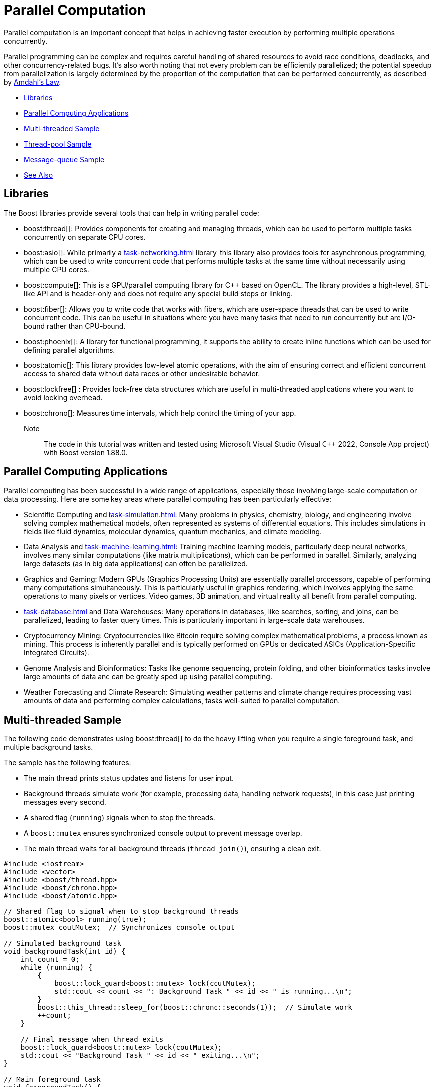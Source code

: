 ////
Copyright (c) 2024 The C++ Alliance, Inc. (https://cppalliance.org)

Distributed under the Boost Software License, Version 1.0. (See accompanying
file LICENSE_1_0.txt or copy at http://www.boost.org/LICENSE_1_0.txt)

Official repository: https://github.com/boostorg/website-v2-docs
////
= Parallel Computation
:navtitle: Parallel Computation

Parallel computation is an important concept that helps in achieving faster execution by performing multiple operations concurrently. 

Parallel programming can be complex and requires careful handling of shared resources to avoid race conditions, deadlocks, and other concurrency-related bugs. It's also worth noting that not every problem can be efficiently parallelized; the potential speedup from parallelization is largely determined by the proportion of the computation that can be performed concurrently, as described by https://en.wikipedia.org/wiki/Amdahl%27s_law[Amdahl's Law].

[square]
* <<Libraries>>
* <<Parallel Computing Applications>>
* <<Multi-threaded Sample>>
* <<Thread-pool Sample>>
* <<Message-queue Sample>>
* <<See Also>>

== Libraries

The Boost libraries provide several tools that can help in writing parallel code:

[circle]
* boost:thread[]: Provides components for creating and managing threads, which can be used to perform multiple tasks concurrently on separate CPU cores.

* boost:asio[]: While primarily a xref:task-networking.adoc[] library, this library also provides tools for asynchronous programming, which can be used to write concurrent code that performs multiple tasks at the same time without necessarily using multiple CPU cores.

* boost:compute[]: This is a GPU/parallel computing library for pass:[C++] based on OpenCL. The library provides a high-level, STL-like API and is header-only and does not require any special build steps or linking.

* boost:fiber[]: Allows you to write code that works with fibers, which are user-space threads that can be used to write concurrent code. This can be useful in situations where you have many tasks that need to run concurrently but are I/O-bound rather than CPU-bound.

* boost:phoenix[]: A library for functional programming, it supports the ability to create inline functions which can be used for defining parallel algorithms.

* boost:atomic[]: This library provides low-level atomic operations, with the aim of ensuring correct and efficient concurrent access to shared data without data races or other undesirable behavior.

* boost:lockfree[] : Provides lock-free data structures which are useful in multi-threaded applications where you want to avoid locking overhead.

* boost:chrono[]: Measures time intervals, which help control the timing of your app.

Note:: The code in this tutorial was written and tested using Microsoft Visual Studio (Visual C++ 2022, Console App project) with Boost version 1.88.0.

== Parallel Computing Applications

Parallel computing has been successful in a wide range of applications, especially those involving large-scale computation or data processing. Here are some key areas where parallel computing has been particularly effective:

[circle]
* Scientific Computing and xref:task-simulation.adoc[]: Many problems in physics, chemistry, biology, and engineering involve solving complex mathematical models, often represented as systems of differential equations. This includes simulations in fields like fluid dynamics, molecular dynamics, quantum mechanics, and climate modeling.

* Data Analysis and xref:task-machine-learning.adoc[]: Training machine learning models, particularly deep neural networks, involves many similar computations (like matrix multiplications), which can be performed in parallel. Similarly, analyzing large datasets (as in big data applications) can often be parallelized.

* Graphics and Gaming: Modern GPUs (Graphics Processing Units) are essentially parallel processors, capable of performing many computations simultaneously. This is particularly useful in graphics rendering, which involves applying the same operations to many pixels or vertices. Video games, 3D animation, and virtual reality all benefit from parallel computing.

* xref:task-database.adoc[] and Data Warehouses: Many operations in databases, like searches, sorting, and joins, can be parallelized, leading to faster query times. This is particularly important in large-scale data warehouses.

* Cryptocurrency Mining: Cryptocurrencies like Bitcoin require solving complex mathematical problems, a process known as mining. This process is inherently parallel and is typically performed on GPUs or dedicated ASICs (Application-Specific Integrated Circuits).

* Genome Analysis and Bioinformatics: Tasks like genome sequencing, protein folding, and other bioinformatics tasks involve large amounts of data and can be greatly sped up using parallel computing.

* Weather Forecasting and Climate Research: Simulating weather patterns and climate change requires processing vast amounts of data and performing complex calculations, tasks well-suited to parallel computation.

== Multi-threaded Sample

The following code demonstrates using boost:thread[] to do the heavy lifting when you require a single foreground task, and multiple background tasks. 

The sample has the following features:

* The main thread prints status updates and listens for user input.
* Background threads simulate work (for example, processing data, handling network requests), in this case just printing messages every second.
* A shared flag (`running`) signals when to stop the threads.
* A `boost::mutex` ensures synchronized console output to prevent message overlap.
* The main thread waits for all background threads (`thread.join()`), ensuring a clean exit.

[source,cpp]
----
#include <iostream>
#include <vector>
#include <boost/thread.hpp>
#include <boost/chrono.hpp>
#include <boost/atomic.hpp>

// Shared flag to signal when to stop background threads
boost::atomic<bool> running(true);
boost::mutex coutMutex;  // Synchronizes console output

// Simulated background task
void backgroundTask(int id) {
    int count = 0;
    while (running) {
        {
            boost::lock_guard<boost::mutex> lock(coutMutex);
            std::cout << count << ": Background Task " << id << " is running...\n";
        }
        boost::this_thread::sleep_for(boost::chrono::seconds(1));  // Simulate work
        ++count;
    }

    // Final message when thread exits
    boost::lock_guard<boost::mutex> lock(coutMutex);
    std::cout << "Background Task " << id << " exiting...\n";
}

// Main foreground task
void foregroundTask() {
    std::string input;
    while (running) {
        {
            boost::lock_guard<boost::mutex> lock(coutMutex);
            std::cout << "Foreground: Type 'x' then <return> to exit.\n\n";
        }
        std::cin >> input;

        if (input == "x") {
            std::cout << "\nForeground task exiting...\n\n";
            running = false;
        }
    }
}

// Entry point
int main() {
    const int numThreads = 3;  // Number of background threads
    std::vector<boost::thread> workers;

    // Start background threads
    for (int i = 0; i < numThreads; ++i) {
        workers.emplace_back(backgroundTask, i + 1);
    }

    // Start foreground task (user interaction)
    foregroundTask();

    // Wait for all background threads to finish
    for (auto& thread : workers) {
        thread.join();
    }

    std::cout << "All threads exited. Program shutting down.\n";
    return 0;
}

----

Run the program:

[source,text]
----
Foreground: Type 'x' then <return> to exit.

0: Background Task 3 is running...
0: Background Task 2 is running...
0: Background Task 1 is running...
1: Background Task 1 is running...
1: Background Task 3 is running...
1: Background Task 2 is running...
x

Foreground task exiting...

Background Task 2 exiting...
Background Task 1 exiting...
Background Task 3 exiting...
All threads exited. Program shutting down.

----

== Thread-pool Sample

Starting with the multi-threaded code above. If we engage the thread management features of boost:asio[], and the thread-safe counting of boost:atomic[], we reduce the need to manually handle the management of threads. In particular, the updated sample:

* Uses `boost::asio::thread_pool` instead of manually managing threads.
* Handles atomic operations with `boost::atomic` for thread-safe counters.
* Requires tasks to execute in a pool, instead of fixed background threads.
* Adds a graceful shutdown, allowing running tasks to finish before exiting.

[source,cpp]
----
#include <iostream>
#include <boost/asio.hpp>
#include <boost/thread.hpp>
#include <boost/atomic.hpp>
#include <boost/chrono.hpp>

boost::atomic<bool> running(true);  // Atomic flag to signal threads to stop
boost::atomic<int> taskCounter(0);  // Tracks running tasks
boost::mutex coutMutex;             // Synchronizes console output

const int max_tasks = 4;

// Simulated background task
void backgroundTask(int id) {
    taskCounter++;  // Increment task count
    int count = 0;
    while (running) {
        {
            boost::lock_guard<boost::mutex> lock(coutMutex);
            std::cout << count++ << ") Task " << id << " is running... (Active tasks: "
                << taskCounter.load() << ")\n";
        }
        boost::this_thread::sleep_for(boost::chrono::seconds(1));  // Simulate work
    }

    taskCounter--;  // Decrement task count
    boost::lock_guard<boost::mutex> lock(coutMutex);
    std::cout << "Task " << id << " exiting...\n";
}

// Foreground task handling user input
void foregroundTask(boost::asio::thread_pool& pool) {
    std::string input;
    while (running) {
        {
            boost::lock_guard<boost::mutex> lock(coutMutex);
            std::cout << "Foreground: Type 'x' <return> to exit, 'a' <return> to add a task.\n";
        }
        std::cin >> input;

        if (input == "x") {
            running = false;
        }
        else if (input == "a" && taskCounter < max_tasks) {
            static boost::atomic<int> taskId(0);
            boost::asio::post(pool, [id = ++taskId] { backgroundTask(id); });
        }
    }
}

// Main function
int main() {
    boost::asio::thread_pool pool(max_tasks);  // Thread pool with max_tasks worker threads

    // Start foreground task
    foregroundTask(pool);

    // Wait for all tasks in the pool to complete
    pool.join();

    std::cout << "\nAll tasks completed. Program shutting down.\n";
    return 0;
}

----

Run the program and you should get output similar to this:

[source,text]
----
...
10) Task 1 is running... (Active tasks: 2)
a

Foreground: Type 'x' <return> to exit, 'a' <return> to add a task.
0) Task 3 is running... (Active tasks: 3)
5) Task 2 is running... (Active tasks: 3)
11) Task 1 is running... (Active tasks: 3)
6) Task 2 is running... (Active tasks: 3)
1) Task 3 is running... (Active tasks: 3)
12) Task 1 is running... (Active tasks: 3)

x
Task 1 exiting...
Task 3 exiting...
Task 2 exiting...
----

== Message-queue Sample

For message queues, consider the following sample using boost:fiber[], where you can type messages manually, starting with a receiver Id, and a receiver fiber prints the messages from the queue, if the message is for that receiver.

This simulates a very lightweight fiber-based message loop using user input. Receivers 1 and 2 only take messages where they have been identified as the desired receiver. Receiver 3 takes any message, and as such is the _fallback handler_. For example:

image::message-queue.png[]

Now for the code:

[source,cpp]
----
#include <boost/fiber/all.hpp>
#include <iostream>
#include <queue>
#include <string>
#include <atomic>

class MessageQueue {
public:
    void send(const std::string& msg) {
        std::unique_lock<boost::fibers::mutex> lock(mutex_);
        queue_.push(msg);
        cond_.notify_one();
    }

    std::string receive(std::string to) {
        std::unique_lock<boost::fibers::mutex> lock(mutex_);
        cond_.wait(lock, [this]() { return !queue_.empty(); });
        std::string msg = queue_.front();
        if (msg[0] == to[0] || to[0] == 'x' || msg == "/quit")
        {
            queue_.pop();
            return msg;
        }
        else
            return "";
    }

private:
    std::queue<std::string> queue_;
    boost::fibers::mutex mutex_;
    boost::fibers::condition_variable cond_;
};

int main() {
    MessageQueue msg_queue;
    std::atomic<bool> running(true);
    const int num_receivers = 3;
    std::string to;

    // Launch multiple receiver fibers
    std::vector<boost::fibers::fiber> receivers;
    for (int i = 0; i < num_receivers; ++i) {
        receivers.emplace_back([&, id = i + 1]() {
            while (running) {
                switch (id)
                {
                case 1: to = "1";
                    break;
                case 2: to = "2";
                    break;
                case 3: to = "x";
                    break;
                }
                std::string msg = msg_queue.receive(to);

                if (msg == "/quit") {
                    running = false;
                    msg_queue.send("/quit"); // Ensure all receivers get the quit signal
                    break;
                }
                if (msg != "")
                    std::cout << "[Receiver " << id << "] Received: " << msg << std::endl;
                boost::this_fiber::yield(); // Yield to allow fair scheduling
            }
            });
    }

    // Main thread handles user input
    std::string input;
    while (running) {
        std::cout << "Enter a message starting with the receiver Id (1,2,3) or /quit to exit > ";
        std::getline(std::cin, input);

        if (!input.empty()) {
            msg_queue.send(input);
            if (input == "/quit") {
                break;
            }
            boost::this_fiber::yield();
        }
    }

    // Join all receiver fibers
    for (auto& f : receivers) {
        f.join();
    }

    std::cout << "All receivers exited. Program shutting down.\n";
    return 0;
}
----

If you compile and run this sample, the following would be a typical session!

[source,text]
----
Enter a message starting with the receiver Id (1,2,3) or /quit to exit > 1 hello
[Receiver 1] Received: 1 hello
Enter a message starting with the receiver Id (1,2,3) or /quit to exit > 2 hi
[Receiver 2] Received: 2 hi
Enter a message starting with the receiver Id (1,2,3) or /quit to exit > 3 howdy
[Receiver 3] Received: 3 howdy
Enter a message starting with the receiver Id (1,2,3) or /quit to exit > 4 anyone
[Receiver 3] Received: 4 anyone
Enter a message starting with the receiver Id (1,2,3) or /quit to exit > /quit
All receivers exited. Program shutting down.

----

Parallel computing is an exciting challenge - success should come from focusing on problems that are inherently parallel.

== See Also

* https://www.boost.org/doc/libs/latest/libs/libraries.htm#Concurrent[Category: Concurrent Programming]
* https://www.boost.org/doc/libs/latest/libs/libraries.htm#System[Category: System]
